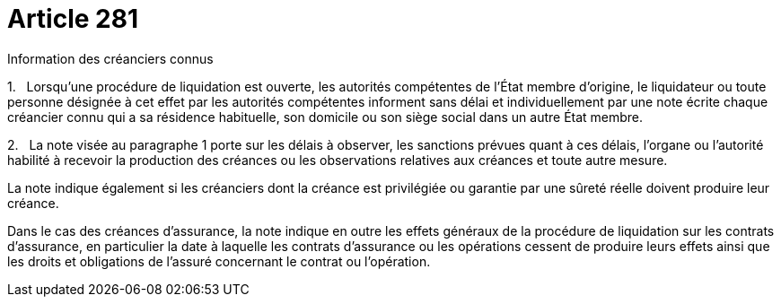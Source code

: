 = Article 281

Information des créanciers connus

1.   Lorsqu'une procédure de liquidation est ouverte, les autorités compétentes de l'État membre d'origine, le liquidateur ou toute personne désignée à cet effet par les autorités compétentes informent sans délai et individuellement par une note écrite chaque créancier connu qui a sa résidence habituelle, son domicile ou son siège social dans un autre État membre.

2.   La note visée au paragraphe 1 porte sur les délais à observer, les sanctions prévues quant à ces délais, l'organe ou l'autorité habilité à recevoir la production des créances ou les observations relatives aux créances et toute autre mesure.

La note indique également si les créanciers dont la créance est privilégiée ou garantie par une sûreté réelle doivent produire leur créance.

Dans le cas des créances d'assurance, la note indique en outre les effets généraux de la procédure de liquidation sur les contrats d'assurance, en particulier la date à laquelle les contrats d'assurance ou les opérations cessent de produire leurs effets ainsi que les droits et obligations de l'assuré concernant le contrat ou l'opération.